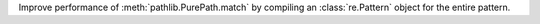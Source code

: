Improve performance of :meth:`pathlib.PurePath.match` by compiling an
:class:`re.Pattern` object for the entire pattern.
